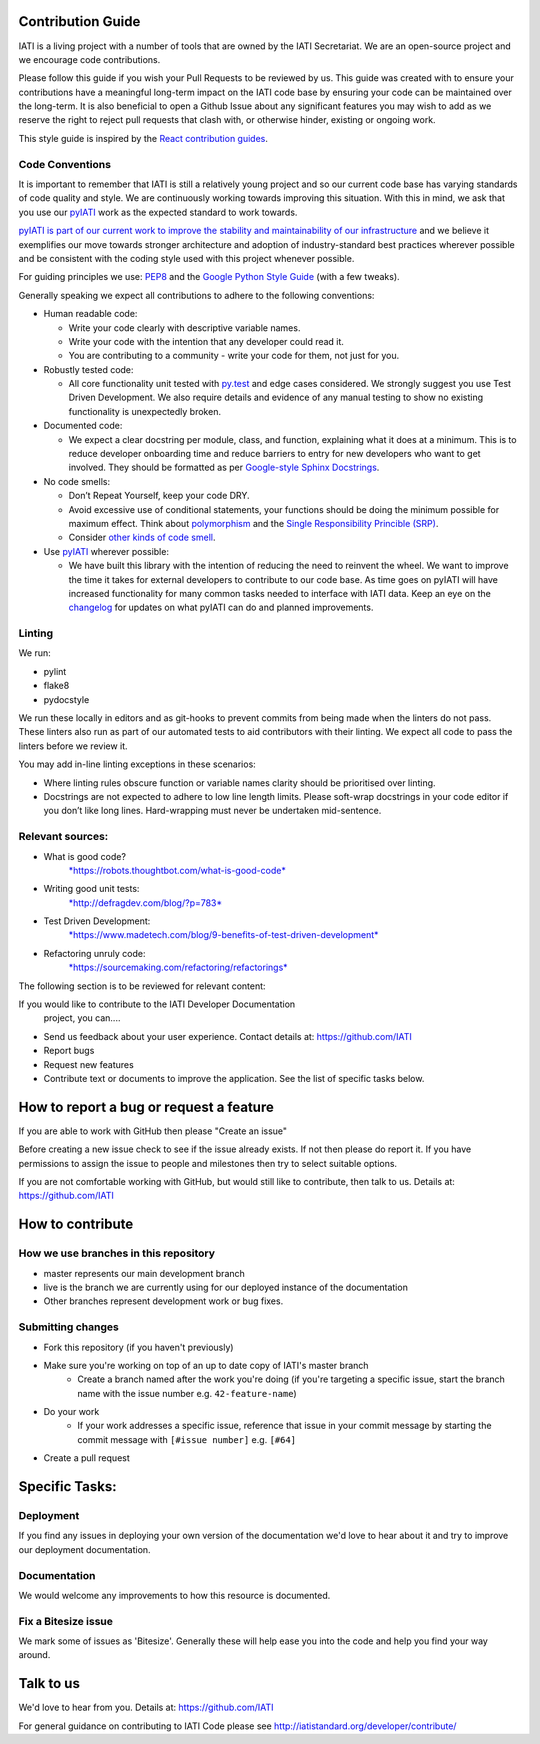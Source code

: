 Contribution Guide
==================

IATI is a living project with a number of tools that are owned by the IATI Secretariat. We are an open-source project and we encourage code contributions.

Please follow this guide if you wish your Pull Requests to be reviewed by us. This guide was created with to ensure your contributions have a meaningful long-term impact on the IATI code base by ensuring your code can be maintained over the long-term. It is also beneficial to open a Github Issue about any significant features you may wish to add as we reserve the right to reject pull requests that clash with, or otherwise hinder, existing or ongoing work.

This style guide is inspired by the `React contribution guides <https://facebook.github.io/react-native/docs/contributing.html#how-to-contribute>`_.

Code Conventions
-------------------------

It is important to remember that IATI is still a relatively young project and so our current code base has varying standards of code quality and style. We are continuously working towards improving this situation. With this in mind, we ask that you use our `pyIATI <https://github.com/IATI/pyIATI>`_ work as the expected standard to work towards.

`pyIATI is part of our current work to improve the stability and maintainability of our
infrastructure <https://discuss.iatistandard.org/t/introducing-the-iati-python-library/720>`_ and we believe it exemplifies our move towards stronger architecture and adoption of industry-standard best practices wherever possible and be consistent with the coding style used with this project whenever possible.

For guiding principles we use: `PEP8 <https://www.python.org/dev/peps/pep-0008/>`_ and the `Google Python Style
Guide <https://google.github.io/styleguide/pyguide.html>`_ (with a few tweaks).

Generally speaking we expect all contributions to adhere to the following conventions:

-  Human readable code:

   - Write your code clearly with descriptive variable names.
   - Write your code with the intention that any developer could read it.
   - You are contributing to a community - write your code for them, not just for you.

-  Robustly tested code:

   -  All core functionality unit tested with `py.test <https://docs.pytest.org/en/latest/>`_ and edge cases considered. We strongly suggest you use Test Driven Development. We also require details and evidence of any manual testing to show no existing functionality is unexpectedly broken.

-  Documented code:

   -  We expect a clear docstring per module, class, and function, explaining what it does at a minimum. This is to reduce developer onboarding time and reduce barriers to entry for new developers who want to get involved. They should be formatted as per `Google-style Sphinx Docstrings <http://www.sphinx-doc.org/en/stable/ext/example_google.html>`_.

-  No code smells:

   -  Don’t Repeat Yourself, keep your code DRY.

   -  Avoid excessive use of conditional statements, your functions should be doing the minimum possible for maximum effect. Think about `polymorphism <https://www.digitalocean.com/community/tutorials/how-to-apply-polymorphism-to-classes-in-python-3>`_ and the `Single Responsibility Princible (SRP) <https://robots.thoughtbot.com/back-to-basics-solid#single-responsibility-principle>`_.

   -  Consider `other kinds of code smell <https://sourcemaking.com/refactoring/smells>`_.

-  Use `pyIATI <https://github.com/IATI/pyIATI>`_ wherever possible:

   -  We have built this library with the intention of reducing the need to reinvent the wheel. We want to improve the time it takes for external developers to contribute to our code base. As time goes on pyIATI will have increased functionality for many common tasks needed to interface with IATI data. Keep an eye on the `changelog <https://github.com/IATI/pyIATI/blob/master/CHANGELOG.md>`_ for updates on what pyIATI can do and planned improvements.

Linting
---------

We run:

-  pylint

-  flake8

-  pydocstyle

We run these locally in editors and as git-hooks to prevent commits from being made when the linters do not pass. These linters also run as part of our automated tests to aid contributors with their linting. We expect all code to pass the linters before we review it.

You may add in-line linting exceptions in these scenarios:

-  Where linting rules obscure function or variable names clarity should be prioritised over linting.

-  Docstrings are not expected to adhere to low line length limits. Please soft-wrap docstrings in your code editor if you don’t like long lines. Hard-wrapping must never be undertaken mid-sentence.

Relevant sources:
------------------------

-  What is good code?
       `*https://robots.thoughtbot.com/what-is-good-code* <https://robots.thoughtbot.com/what-is-good-code>`__

-  Writing good unit tests:
       `*http://defragdev.com/blog/?p=783* <http://defragdev.com/blog/?p=783>`__

-  Test Driven Development:
       `*https://www.madetech.com/blog/9-benefits-of-test-driven-development* <https://www.madetech.com/blog/9-benefits-of-test-driven-development>`__

-  Refactoring unruly code:
       `*https://sourcemaking.com/refactoring/refactorings* <https://sourcemaking.com/refactoring/refactorings>`__



The following section is to be reviewed for relevant content:



If you would like to contribute to the IATI Developer Documentation
 project, you can....

* Send us feedback about your user experience. Contact details at: https://github.com/IATI
* Report bugs
* Request new features
* Contribute text or documents to improve the application. See the list of specific tasks below.

How to report a bug or request a feature
========================================
If you are able to work with GitHub then please "Create an issue"

Before creating a new issue check to see if the issue already exists. If not then please do report it. If you have permissions to assign the issue to people and milestones then try to select suitable options.

If you are not comfortable working with GitHub, but would still like to contribute, then talk to us.  Details at: https://github.com/IATI


How to contribute
=================

How we use branches in this repository
--------------------------------------

* master represents our main development branch
* live is the branch we are currently using for our deployed instance of the documentation
* Other branches represent development work or bug fixes.

Submitting changes
------------------

* Fork this repository (if you haven't previously)
* Make sure you're working on top of an up to date copy of IATI's master branch
    - Create a branch named after the work you're doing (if you're targeting a specific issue, start the branch name with the issue number e.g. ``42-feature-name``)
* Do your work
    - If your work addresses a specific issue, reference that issue in your commit message by starting the commit message with ``[#issue number]`` e.g. ``[#64]``
* Create a pull request

Specific Tasks:
===============

Deployment
----------
If you find any issues in deploying your own version of the documentation we'd love to hear about it and try to improve our deployment documentation.

Documentation
-------------
We would welcome any improvements to how this resource is documented.

Fix a Bitesize issue
--------------------
We mark some of issues as 'Bitesize'. Generally these will help ease you into the code and help you find your way around.

Talk to us
==========
We'd love to hear from you. Details at: https://github.com/IATI


For general guidance on contributing to IATI Code please see http://iatistandard.org/developer/contribute/
